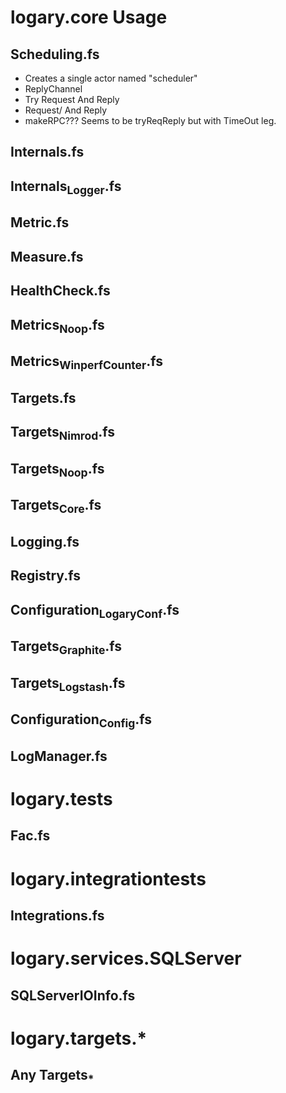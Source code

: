 * logary.core Usage
** Scheduling.fs
  - Creates a single actor named "scheduler"
  - ReplyChannel  
  - Try Request And Reply
  - Request/ And Reply
  - makeRPC??? Seems to be tryReqReply but with TimeOut leg.

** Internals.fs
** Internals_Logger.fs
** Metric.fs
** Measure.fs
** HealthCheck.fs
** Metrics_Noop.fs
** Metrics_WinperfCounter.fs
** Targets.fs
** Targets_Nimrod.fs
** Targets_Noop.fs
** Targets_Core.fs
** Logging.fs
** Registry.fs
** Configuration_LogaryConf.fs
** Targets_Graphite.fs
** Targets_Logstash.fs
** Configuration_Config.fs
** LogManager.fs

* logary.tests 
** Fac.fs

* logary.integrationtests
** Integrations.fs

* logary.services.SQLServer
** SQLServerIOInfo.fs

* logary.targets.*
** Any Targets_* 
   
